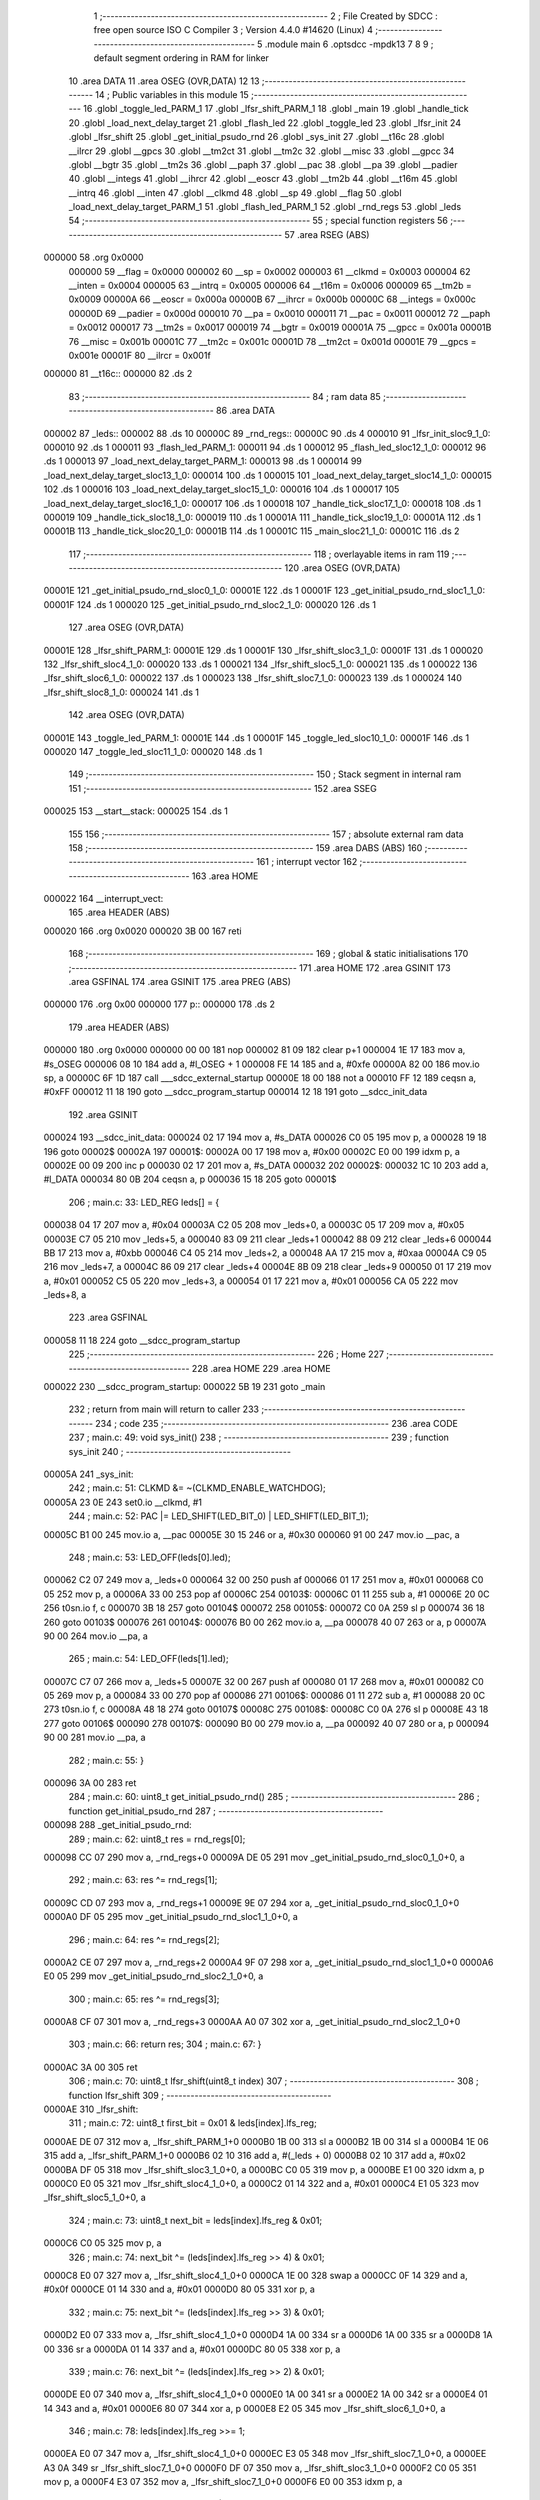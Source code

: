                                       1 ;--------------------------------------------------------
                                      2 ; File Created by SDCC : free open source ISO C Compiler 
                                      3 ; Version 4.4.0 #14620 (Linux)
                                      4 ;--------------------------------------------------------
                                      5 	.module main
                                      6 	.optsdcc -mpdk13
                                      7 	
                                      8 
                                      9 ; default segment ordering in RAM for linker
                                     10 	.area DATA
                                     11 	.area OSEG (OVR,DATA)
                                     12 
                                     13 ;--------------------------------------------------------
                                     14 ; Public variables in this module
                                     15 ;--------------------------------------------------------
                                     16 	.globl _toggle_led_PARM_1
                                     17 	.globl _lfsr_shift_PARM_1
                                     18 	.globl _main
                                     19 	.globl _handle_tick
                                     20 	.globl _load_next_delay_target
                                     21 	.globl _flash_led
                                     22 	.globl _toggle_led
                                     23 	.globl _lfsr_init
                                     24 	.globl _lfsr_shift
                                     25 	.globl _get_initial_psudo_rnd
                                     26 	.globl _sys_init
                                     27 	.globl __t16c
                                     28 	.globl __ilrcr
                                     29 	.globl __gpcs
                                     30 	.globl __tm2ct
                                     31 	.globl __tm2c
                                     32 	.globl __misc
                                     33 	.globl __gpcc
                                     34 	.globl __bgtr
                                     35 	.globl __tm2s
                                     36 	.globl __paph
                                     37 	.globl __pac
                                     38 	.globl __pa
                                     39 	.globl __padier
                                     40 	.globl __integs
                                     41 	.globl __ihrcr
                                     42 	.globl __eoscr
                                     43 	.globl __tm2b
                                     44 	.globl __t16m
                                     45 	.globl __intrq
                                     46 	.globl __inten
                                     47 	.globl __clkmd
                                     48 	.globl __sp
                                     49 	.globl __flag
                                     50 	.globl _load_next_delay_target_PARM_1
                                     51 	.globl _flash_led_PARM_1
                                     52 	.globl _rnd_regs
                                     53 	.globl _leds
                                     54 ;--------------------------------------------------------
                                     55 ; special function registers
                                     56 ;--------------------------------------------------------
                                     57 	.area RSEG (ABS)
      000000                         58 	.org 0x0000
                           000000    59 __flag	=	0x0000
                           000002    60 __sp	=	0x0002
                           000003    61 __clkmd	=	0x0003
                           000004    62 __inten	=	0x0004
                           000005    63 __intrq	=	0x0005
                           000006    64 __t16m	=	0x0006
                           000009    65 __tm2b	=	0x0009
                           00000A    66 __eoscr	=	0x000a
                           00000B    67 __ihrcr	=	0x000b
                           00000C    68 __integs	=	0x000c
                           00000D    69 __padier	=	0x000d
                           000010    70 __pa	=	0x0010
                           000011    71 __pac	=	0x0011
                           000012    72 __paph	=	0x0012
                           000017    73 __tm2s	=	0x0017
                           000019    74 __bgtr	=	0x0019
                           00001A    75 __gpcc	=	0x001a
                           00001B    76 __misc	=	0x001b
                           00001C    77 __tm2c	=	0x001c
                           00001D    78 __tm2ct	=	0x001d
                           00001E    79 __gpcs	=	0x001e
                           00001F    80 __ilrcr	=	0x001f
      000000                         81 __t16c::
      000000                         82 	.ds 2
                                     83 ;--------------------------------------------------------
                                     84 ; ram data
                                     85 ;--------------------------------------------------------
                                     86 	.area DATA
      000002                         87 _leds::
      000002                         88 	.ds 10
      00000C                         89 _rnd_regs::
      00000C                         90 	.ds 4
      000010                         91 _lfsr_init_sloc9_1_0:
      000010                         92 	.ds 1
      000011                         93 _flash_led_PARM_1:
      000011                         94 	.ds 1
      000012                         95 _flash_led_sloc12_1_0:
      000012                         96 	.ds 1
      000013                         97 _load_next_delay_target_PARM_1:
      000013                         98 	.ds 1
      000014                         99 _load_next_delay_target_sloc13_1_0:
      000014                        100 	.ds 1
      000015                        101 _load_next_delay_target_sloc14_1_0:
      000015                        102 	.ds 1
      000016                        103 _load_next_delay_target_sloc15_1_0:
      000016                        104 	.ds 1
      000017                        105 _load_next_delay_target_sloc16_1_0:
      000017                        106 	.ds 1
      000018                        107 _handle_tick_sloc17_1_0:
      000018                        108 	.ds 1
      000019                        109 _handle_tick_sloc18_1_0:
      000019                        110 	.ds 1
      00001A                        111 _handle_tick_sloc19_1_0:
      00001A                        112 	.ds 1
      00001B                        113 _handle_tick_sloc20_1_0:
      00001B                        114 	.ds 1
      00001C                        115 _main_sloc21_1_0:
      00001C                        116 	.ds 2
                                    117 ;--------------------------------------------------------
                                    118 ; overlayable items in ram
                                    119 ;--------------------------------------------------------
                                    120 	.area	OSEG (OVR,DATA)
      00001E                        121 _get_initial_psudo_rnd_sloc0_1_0:
      00001E                        122 	.ds 1
      00001F                        123 _get_initial_psudo_rnd_sloc1_1_0:
      00001F                        124 	.ds 1
      000020                        125 _get_initial_psudo_rnd_sloc2_1_0:
      000020                        126 	.ds 1
                                    127 	.area	OSEG (OVR,DATA)
      00001E                        128 _lfsr_shift_PARM_1:
      00001E                        129 	.ds 1
      00001F                        130 _lfsr_shift_sloc3_1_0:
      00001F                        131 	.ds 1
      000020                        132 _lfsr_shift_sloc4_1_0:
      000020                        133 	.ds 1
      000021                        134 _lfsr_shift_sloc5_1_0:
      000021                        135 	.ds 1
      000022                        136 _lfsr_shift_sloc6_1_0:
      000022                        137 	.ds 1
      000023                        138 _lfsr_shift_sloc7_1_0:
      000023                        139 	.ds 1
      000024                        140 _lfsr_shift_sloc8_1_0:
      000024                        141 	.ds 1
                                    142 	.area	OSEG (OVR,DATA)
      00001E                        143 _toggle_led_PARM_1:
      00001E                        144 	.ds 1
      00001F                        145 _toggle_led_sloc10_1_0:
      00001F                        146 	.ds 1
      000020                        147 _toggle_led_sloc11_1_0:
      000020                        148 	.ds 1
                                    149 ;--------------------------------------------------------
                                    150 ; Stack segment in internal ram
                                    151 ;--------------------------------------------------------
                                    152 	.area SSEG
      000025                        153 __start__stack:
      000025                        154 	.ds	1
                                    155 
                                    156 ;--------------------------------------------------------
                                    157 ; absolute external ram data
                                    158 ;--------------------------------------------------------
                                    159 	.area DABS (ABS)
                                    160 ;--------------------------------------------------------
                                    161 ; interrupt vector
                                    162 ;--------------------------------------------------------
                                    163 	.area HOME
      000022                        164 __interrupt_vect:
                                    165 	.area	HEADER (ABS)
      000020                        166 	.org	 0x0020
      000020 3B 00                  167 	reti
                                    168 ;--------------------------------------------------------
                                    169 ; global & static initialisations
                                    170 ;--------------------------------------------------------
                                    171 	.area HOME
                                    172 	.area GSINIT
                                    173 	.area GSFINAL
                                    174 	.area GSINIT
                                    175 	.area	PREG (ABS)
      000000                        176 	.org 0x00
      000000                        177 p::
      000000                        178 	.ds 2
                                    179 	.area	HEADER (ABS)
      000000                        180 	.org 0x0000
      000000 00 00                  181 	nop
      000002 81 09                  182 	clear	p+1
      000004 1E 17                  183 	mov	a, #s_OSEG
      000006 08 10                  184 	add	a, #l_OSEG + 1
      000008 FE 14                  185 	and	a, #0xfe
      00000A 82 00                  186 	mov.io	sp, a
      00000C 6F 1D                  187 	call	___sdcc_external_startup
      00000E 18 00                  188 	not	a
      000010 FF 12                  189 	ceqsn	a, #0xFF
      000012 11 18                  190 	goto	__sdcc_program_startup
      000014 12 18                  191 	goto	__sdcc_init_data
                                    192 	.area GSINIT
      000024                        193 __sdcc_init_data:
      000024 02 17                  194 	mov	a, #s_DATA
      000026 C0 05                  195 	mov	p, a
      000028 19 18                  196 	goto	00002$
      00002A                        197 00001$:
      00002A 00 17                  198 	mov	a, #0x00
      00002C E0 00                  199 	idxm	p, a
      00002E 00 09                  200 	inc	p
      000030 02 17                  201 	mov	a, #s_DATA
      000032                        202 00002$:
      000032 1C 10                  203 	add	a, #l_DATA
      000034 80 0B                  204 	ceqsn	a, p
      000036 15 18                  205 	goto	00001$
                                    206 ;	main.c: 33: LED_REG leds[] = {
      000038 04 17                  207 	mov	a, #0x04
      00003A C2 05                  208 	mov	_leds+0, a
      00003C 05 17                  209 	mov	a, #0x05
      00003E C7 05                  210 	mov	_leds+5, a
      000040 83 09                  211 	clear	_leds+1
      000042 88 09                  212 	clear	_leds+6
      000044 BB 17                  213 	mov	a, #0xbb
      000046 C4 05                  214 	mov	_leds+2, a
      000048 AA 17                  215 	mov	a, #0xaa
      00004A C9 05                  216 	mov	_leds+7, a
      00004C 86 09                  217 	clear	_leds+4
      00004E 8B 09                  218 	clear	_leds+9
      000050 01 17                  219 	mov	a, #0x01
      000052 C5 05                  220 	mov	_leds+3, a
      000054 01 17                  221 	mov	a, #0x01
      000056 CA 05                  222 	mov	_leds+8, a
                                    223 	.area GSFINAL
      000058 11 18                  224 	goto	__sdcc_program_startup
                                    225 ;--------------------------------------------------------
                                    226 ; Home
                                    227 ;--------------------------------------------------------
                                    228 	.area HOME
                                    229 	.area HOME
      000022                        230 __sdcc_program_startup:
      000022 5B 19                  231 	goto	_main
                                    232 ;	return from main will return to caller
                                    233 ;--------------------------------------------------------
                                    234 ; code
                                    235 ;--------------------------------------------------------
                                    236 	.area CODE
                                    237 ;	main.c: 49: void sys_init()
                                    238 ;	-----------------------------------------
                                    239 ;	 function sys_init
                                    240 ;	-----------------------------------------
      00005A                        241 _sys_init:
                                    242 ;	main.c: 51: CLKMD &= ~(CLKMD_ENABLE_WATCHDOG);
      00005A 23 0E                  243 	set0.io	__clkmd, #1
                                    244 ;	main.c: 52: PAC |= LED_SHIFT(LED_BIT_0) | LED_SHIFT(LED_BIT_1);
      00005C B1 00                  245 	mov.io	a, __pac
      00005E 30 15                  246 	or	a, #0x30
      000060 91 00                  247 	mov.io	__pac, a
                                    248 ;	main.c: 53: LED_OFF(leds[0].led);
      000062 C2 07                  249 	mov	a, _leds+0
      000064 32 00                  250 	push	af
      000066 01 17                  251 	mov	a, #0x01
      000068 C0 05                  252 	mov	p, a
      00006A 33 00                  253 	pop	af
      00006C                        254 00103$:
      00006C 01 11                  255 	sub	a, #1
      00006E 20 0C                  256 	t0sn.io	f, c
      000070 3B 18                  257 	goto	00104$
      000072                        258 00105$:
      000072 C0 0A                  259 	sl	p
      000074 36 18                  260 	goto	00103$
      000076                        261 00104$:
      000076 B0 00                  262 	mov.io	a, __pa
      000078 40 07                  263 	or	a, p
      00007A 90 00                  264 	mov.io	__pa, a
                                    265 ;	main.c: 54: LED_OFF(leds[1].led);
      00007C C7 07                  266 	mov	a, _leds+5
      00007E 32 00                  267 	push	af
      000080 01 17                  268 	mov	a, #0x01
      000082 C0 05                  269 	mov	p, a
      000084 33 00                  270 	pop	af
      000086                        271 00106$:
      000086 01 11                  272 	sub	a, #1
      000088 20 0C                  273 	t0sn.io	f, c
      00008A 48 18                  274 	goto	00107$
      00008C                        275 00108$:
      00008C C0 0A                  276 	sl	p
      00008E 43 18                  277 	goto	00106$
      000090                        278 00107$:
      000090 B0 00                  279 	mov.io	a, __pa
      000092 40 07                  280 	or	a, p
      000094 90 00                  281 	mov.io	__pa, a
                                    282 ;	main.c: 55: }
      000096 3A 00                  283 	ret
                                    284 ;	main.c: 60: uint8_t get_initial_psudo_rnd()
                                    285 ;	-----------------------------------------
                                    286 ;	 function get_initial_psudo_rnd
                                    287 ;	-----------------------------------------
      000098                        288 _get_initial_psudo_rnd:
                                    289 ;	main.c: 62: uint8_t res = rnd_regs[0];
      000098 CC 07                  290 	mov	a, _rnd_regs+0
      00009A DE 05                  291 	mov	_get_initial_psudo_rnd_sloc0_1_0+0, a
                                    292 ;	main.c: 63: res ^= rnd_regs[1];
      00009C CD 07                  293 	mov	a, _rnd_regs+1
      00009E 9E 07                  294 	xor	a, _get_initial_psudo_rnd_sloc0_1_0+0
      0000A0 DF 05                  295 	mov	_get_initial_psudo_rnd_sloc1_1_0+0, a
                                    296 ;	main.c: 64: res ^= rnd_regs[2];
      0000A2 CE 07                  297 	mov	a, _rnd_regs+2
      0000A4 9F 07                  298 	xor	a, _get_initial_psudo_rnd_sloc1_1_0+0
      0000A6 E0 05                  299 	mov	_get_initial_psudo_rnd_sloc2_1_0+0, a
                                    300 ;	main.c: 65: res ^= rnd_regs[3];
      0000A8 CF 07                  301 	mov	a, _rnd_regs+3
      0000AA A0 07                  302 	xor	a, _get_initial_psudo_rnd_sloc2_1_0+0
                                    303 ;	main.c: 66: return res;
                                    304 ;	main.c: 67: }
      0000AC 3A 00                  305 	ret
                                    306 ;	main.c: 70: uint8_t lfsr_shift(uint8_t index)
                                    307 ;	-----------------------------------------
                                    308 ;	 function lfsr_shift
                                    309 ;	-----------------------------------------
      0000AE                        310 _lfsr_shift:
                                    311 ;	main.c: 72: uint8_t first_bit = 0x01 & leds[index].lfs_reg; 
      0000AE DE 07                  312 	mov	a, _lfsr_shift_PARM_1+0
      0000B0 1B 00                  313 	sl	a
      0000B2 1B 00                  314 	sl	a
      0000B4 1E 06                  315 	add	a, _lfsr_shift_PARM_1+0
      0000B6 02 10                  316 	add	a, #(_leds + 0)
      0000B8 02 10                  317 	add	a, #0x02
      0000BA DF 05                  318 	mov	_lfsr_shift_sloc3_1_0+0, a
      0000BC C0 05                  319 	mov	p, a
      0000BE E1 00                  320 	idxm	a, p
      0000C0 E0 05                  321 	mov	_lfsr_shift_sloc4_1_0+0, a
      0000C2 01 14                  322 	and	a, #0x01
      0000C4 E1 05                  323 	mov	_lfsr_shift_sloc5_1_0+0, a
                                    324 ;	main.c: 73: uint8_t next_bit = leds[index].lfs_reg & 0x01;
      0000C6 C0 05                  325 	mov	p, a
                                    326 ;	main.c: 74: next_bit ^= (leds[index].lfs_reg >> 4) & 0x01;
      0000C8 E0 07                  327 	mov	a, _lfsr_shift_sloc4_1_0+0
      0000CA 1E 00                  328 	swap	a
      0000CC 0F 14                  329 	and	a, #0x0f
      0000CE 01 14                  330 	and	a, #0x01
      0000D0 80 05                  331 	xor	p, a
                                    332 ;	main.c: 75: next_bit ^= (leds[index].lfs_reg >> 3) & 0x01;
      0000D2 E0 07                  333 	mov	a, _lfsr_shift_sloc4_1_0+0
      0000D4 1A 00                  334 	sr	a
      0000D6 1A 00                  335 	sr	a
      0000D8 1A 00                  336 	sr	a
      0000DA 01 14                  337 	and	a, #0x01
      0000DC 80 05                  338 	xor	p, a
                                    339 ;	main.c: 76: next_bit ^= (leds[index].lfs_reg >> 2) & 0x01;
      0000DE E0 07                  340 	mov	a, _lfsr_shift_sloc4_1_0+0
      0000E0 1A 00                  341 	sr	a
      0000E2 1A 00                  342 	sr	a
      0000E4 01 14                  343 	and	a, #0x01
      0000E6 80 07                  344 	xor	a, p
      0000E8 E2 05                  345 	mov	_lfsr_shift_sloc6_1_0+0, a
                                    346 ;	main.c: 78: leds[index].lfs_reg >>= 1;
      0000EA E0 07                  347 	mov	a, _lfsr_shift_sloc4_1_0+0
      0000EC E3 05                  348 	mov	_lfsr_shift_sloc7_1_0+0, a
      0000EE A3 0A                  349 	sr	_lfsr_shift_sloc7_1_0+0
      0000F0 DF 07                  350 	mov	a, _lfsr_shift_sloc3_1_0+0
      0000F2 C0 05                  351 	mov	p, a
      0000F4 E3 07                  352 	mov	a, _lfsr_shift_sloc7_1_0+0
      0000F6 E0 00                  353 	idxm	p, a
                                    354 ;	main.c: 79: leds[index].lfs_reg |= (next_bit << 7) & 0x80;
      0000F8 E2 07                  355 	mov	a, _lfsr_shift_sloc6_1_0+0
      0000FA 1A 00                  356 	sr	a
      0000FC 00 17                  357 	mov	a, #0x00
      0000FE 1C 00                  358 	src	a
      000100 80 14                  359 	and	a, #0x80
      000102 63 07                  360 	or	a, _lfsr_shift_sloc7_1_0+0
      000104 E4 05                  361 	mov	_lfsr_shift_sloc8_1_0+0, a
      000106 DF 07                  362 	mov	a, _lfsr_shift_sloc3_1_0+0
      000108 C0 05                  363 	mov	p, a
      00010A E4 07                  364 	mov	a, _lfsr_shift_sloc8_1_0+0
      00010C E0 00                  365 	idxm	p, a
                                    366 ;	main.c: 81: rnd_regs[index] = leds[index].lfs_reg;
      00010E 0C 17                  367 	mov	a, #(_rnd_regs + 0)
      000110 1E 06                  368 	add	a, _lfsr_shift_PARM_1+0
      000112 C0 05                  369 	mov	p, a
      000114 E4 07                  370 	mov	a, _lfsr_shift_sloc8_1_0+0
      000116 E0 00                  371 	idxm	p, a
                                    372 ;	main.c: 82: rnd_regs[index+2] = leds[index].lfs_reg;
      000118 DE 07                  373 	mov	a, _lfsr_shift_PARM_1+0
      00011A 02 10                  374 	add	a, #0x02
      00011C 0C 10                  375 	add	a, #(_rnd_regs + 0)
      00011E 32 00                  376 	push	af
      000120 DF 07                  377 	mov	a, _lfsr_shift_sloc3_1_0+0
      000122 C0 05                  378 	mov	p, a
      000124 E1 00                  379 	idxm	a, p
      000126 C0 05                  380 	mov	p, a
      000128 33 00                  381 	pop	af
      00012A C0 09                  382 	xch	a, p
      00012C E0 00                  383 	idxm	p, a
                                    384 ;	main.c: 83: return first_bit;
      00012E E1 07                  385 	mov	a, _lfsr_shift_sloc5_1_0+0
                                    386 ;	main.c: 84: }
      000130 3A 00                  387 	ret
                                    388 ;	main.c: 87: void lfsr_init()
                                    389 ;	-----------------------------------------
                                    390 ;	 function lfsr_init
                                    391 ;	-----------------------------------------
      000132                        392 _lfsr_init:
                                    393 ;	main.c: 89: for (uint8_t i = 0; i < get_initial_psudo_rnd(); i++)
      000132 90 09                  394 	clear	_lfsr_init_sloc9_1_0+0
      000134                        395 00103$:
      000134 4C 1C                  396 	call	_get_initial_psudo_rnd
      000136 C0 05                  397 	mov	p, a
      000138 D0 07                  398 	mov	a, _lfsr_init_sloc9_1_0+0
      00013A 40 06                  399 	sub	a, p
      00013C 20 0D                  400 	t1sn.io	f, c
      00013E A7 18                  401 	goto	00105$
      000140                        402 00120$:
                                    403 ;	main.c: 91: lfsr_shift(0);
      000140 9E 09                  404 	clear	_lfsr_shift_PARM_1+0
      000142 57 1C                  405 	call	_lfsr_shift
                                    406 ;	main.c: 92: lfsr_shift(1);
      000144 01 17                  407 	mov	a, #0x01
      000146 DE 05                  408 	mov	_lfsr_shift_PARM_1+0, a
      000148 57 1C                  409 	call	_lfsr_shift
                                    410 ;	main.c: 89: for (uint8_t i = 0; i < get_initial_psudo_rnd(); i++)
      00014A 10 09                  411 	inc	_lfsr_init_sloc9_1_0+0
      00014C 9A 18                  412 	goto	00103$
      00014E                        413 00105$:
                                    414 ;	main.c: 95: }
      00014E 3A 00                  415 	ret
                                    416 ;	main.c: 97: void toggle_led(uint8_t index)
                                    417 ;	-----------------------------------------
                                    418 ;	 function toggle_led
                                    419 ;	-----------------------------------------
      000150                        420 _toggle_led:
                                    421 ;	main.c: 99: if (leds[index].on)
      000150 DE 07                  422 	mov	a, _toggle_led_PARM_1+0
      000152 1B 00                  423 	sl	a
      000154 1B 00                  424 	sl	a
      000156 1E 06                  425 	add	a, _toggle_led_PARM_1+0
      000158 02 10                  426 	add	a, #(_leds + 0)
      00015A DF 05                  427 	mov	_toggle_led_sloc10_1_0+0, a
      00015C 01 10                  428 	add	a, #0x01
      00015E E0 05                  429 	mov	_toggle_led_sloc11_1_0+0, a
      000160 C0 05                  430 	mov	p, a
      000162 E1 00                  431 	idxm	a, p
      000164 00 12                  432 	ceqsn	a, #0x00
      000166 B5 18                  433 	goto	00112$
      000168                        434 00113$:
      000168 C9 18                  435 	goto	00102$
      00016A                        436 00112$:
                                    437 ;	main.c: 101: LED_OFF(leds[index].led);
      00016A DF 07                  438 	mov	a, _toggle_led_sloc10_1_0+0
      00016C C0 05                  439 	mov	p, a
      00016E E1 00                  440 	idxm	a, p
      000170 32 00                  441 	push	af
      000172 01 17                  442 	mov	a, #0x01
      000174 C0 05                  443 	mov	p, a
      000176 33 00                  444 	pop	af
      000178                        445 00114$:
      000178 01 11                  446 	sub	a, #1
      00017A 20 0C                  447 	t0sn.io	f, c
      00017C C1 18                  448 	goto	00115$
      00017E                        449 00116$:
      00017E C0 0A                  450 	sl	p
      000180 BC 18                  451 	goto	00114$
      000182                        452 00115$:
      000182 B0 00                  453 	mov.io	a, __pa
      000184 40 07                  454 	or	a, p
      000186 90 00                  455 	mov.io	__pa, a
                                    456 ;	main.c: 102: leds[index].on = 0;
      000188 E0 07                  457 	mov	a, _toggle_led_sloc11_1_0+0
      00018A C0 05                  458 	mov	p, a
      00018C 00 17                  459 	mov	a, #0x00
      00018E E0 00                  460 	idxm	p, a
      000190 DD 18                  461 	goto	00104$
      000192                        462 00102$:
                                    463 ;	main.c: 106: LED_ON(leds[index].led);
      000192 DF 07                  464 	mov	a, _toggle_led_sloc10_1_0+0
      000194 C0 05                  465 	mov	p, a
      000196 E1 00                  466 	idxm	a, p
      000198 32 00                  467 	push	af
      00019A 01 17                  468 	mov	a, #0x01
      00019C C0 05                  469 	mov	p, a
      00019E 33 00                  470 	pop	af
      0001A0                        471 00117$:
      0001A0 01 11                  472 	sub	a, #1
      0001A2 20 0C                  473 	t0sn.io	f, c
      0001A4 D5 18                  474 	goto	00118$
      0001A6                        475 00119$:
      0001A6 C0 0A                  476 	sl	p
      0001A8 D0 18                  477 	goto	00117$
      0001AA                        478 00118$:
      0001AA 00 0A                  479 	not	p
      0001AC B0 00                  480 	mov.io	a, __pa
      0001AE 00 07                  481 	and	a, p
      0001B0 90 00                  482 	mov.io	__pa, a
                                    483 ;	main.c: 107: leds[index].on = 1;
      0001B2 E0 07                  484 	mov	a, _toggle_led_sloc11_1_0+0
      0001B4 C0 05                  485 	mov	p, a
      0001B6 01 17                  486 	mov	a, #0x01
      0001B8 E0 00                  487 	idxm	p, a
      0001BA                        488 00104$:
                                    489 ;	main.c: 109: }
      0001BA 3A 00                  490 	ret
                                    491 ;	main.c: 111: void flash_led(uint8_t index)
                                    492 ;	-----------------------------------------
                                    493 ;	 function flash_led
                                    494 ;	-----------------------------------------
      0001BC                        495 _flash_led:
                                    496 ;	main.c: 117: for (uint8_t i = 0; i < 7; i++)
      0001BC 92 09                  497 	clear	_flash_led_sloc12_1_0+0
      0001BE                        498 00106$:
      0001BE D2 07                  499 	mov	a, _flash_led_sloc12_1_0+0
      0001C0 07 11                  500 	sub	a, #0x07
      0001C2 20 0D                  501 	t1sn.io	f, c
      0001C4 EF 18                  502 	goto	00108$
      0001C6                        503 00136$:
                                    504 ;	main.c: 119: toggle_led(index);
      0001C6 D1 07                  505 	mov	a, _flash_led_PARM_1+0
      0001C8 DE 05                  506 	mov	_toggle_led_PARM_1+0, a
      0001CA A8 1C                  507 	call	_toggle_led
                                    508 ;	main.c: 120: while (cnt++ < SHORT_DELAY) {}
      0001CC 80 09                  509 	clear	p
      0001CE                        510 00101$:
      0001CE C0 07                  511 	mov	a, p
      0001D0 00 09                  512 	inc	p
      0001D2 D8 12                  513 	ceqsn	a, #0xd8
      0001D4 00 00                  514 	nop
      0001D6                        515 00137$:
      0001D6 20 0C                  516 	t0sn.io	f, c
      0001D8 E7 18                  517 	goto	00101$
      0001DA                        518 00138$:
                                    519 ;	main.c: 117: for (uint8_t i = 0; i < 7; i++)
      0001DA 12 09                  520 	inc	_flash_led_sloc12_1_0+0
      0001DC DF 18                  521 	goto	00106$
      0001DE                        522 00108$:
                                    523 ;	main.c: 125: }
      0001DE 3A 00                  524 	ret
                                    525 ;	main.c: 127: void load_next_delay_target(uint8_t index)
                                    526 ;	-----------------------------------------
                                    527 ;	 function load_next_delay_target
                                    528 ;	-----------------------------------------
      0001E0                        529 _load_next_delay_target:
                                    530 ;	main.c: 129: leds[index].delay_target = (lfsr_shift(index) << 2) | (lfsr_shift(index) << 1) | lfsr_shift(index);
      0001E0 D3 07                  531 	mov	a, _load_next_delay_target_PARM_1+0
      0001E2 1B 00                  532 	sl	a
      0001E4 1B 00                  533 	sl	a
      0001E6 13 06                  534 	add	a, _load_next_delay_target_PARM_1+0
      0001E8 02 10                  535 	add	a, #(_leds + 0)
      0001EA 03 10                  536 	add	a, #0x03
      0001EC D4 05                  537 	mov	_load_next_delay_target_sloc13_1_0+0, a
      0001EE D3 07                  538 	mov	a, _load_next_delay_target_PARM_1+0
      0001F0 DE 05                  539 	mov	_lfsr_shift_PARM_1+0, a
      0001F2 57 1C                  540 	call	_lfsr_shift
      0001F4 D5 05                  541 	mov	_load_next_delay_target_sloc14_1_0+0, a
      0001F6 D5 0A                  542 	sl	_load_next_delay_target_sloc14_1_0+0
      0001F8 D5 0A                  543 	sl	_load_next_delay_target_sloc14_1_0+0
      0001FA D3 07                  544 	mov	a, _load_next_delay_target_PARM_1+0
      0001FC DE 05                  545 	mov	_lfsr_shift_PARM_1+0, a
      0001FE 57 1C                  546 	call	_lfsr_shift
      000200 1B 00                  547 	sl	a
      000202 55 07                  548 	or	a, _load_next_delay_target_sloc14_1_0+0
      000204 D6 05                  549 	mov	_load_next_delay_target_sloc15_1_0+0, a
      000206 D3 07                  550 	mov	a, _load_next_delay_target_PARM_1+0
      000208 DE 05                  551 	mov	_lfsr_shift_PARM_1+0, a
      00020A 57 1C                  552 	call	_lfsr_shift
      00020C 56 07                  553 	or	a, _load_next_delay_target_sloc15_1_0+0
      00020E D7 05                  554 	mov	_load_next_delay_target_sloc16_1_0+0, a
      000210 D4 07                  555 	mov	a, _load_next_delay_target_sloc13_1_0+0
      000212 C0 05                  556 	mov	p, a
      000214 D7 07                  557 	mov	a, _load_next_delay_target_sloc16_1_0+0
      000216 E0 00                  558 	idxm	p, a
                                    559 ;	main.c: 130: leds[index].delay_target += 2;
      000218 D7 07                  560 	mov	a, _load_next_delay_target_sloc16_1_0+0
      00021A 02 10                  561 	add	a, #0x02
      00021C C0 05                  562 	mov	p, a
      00021E D4 07                  563 	mov	a, _load_next_delay_target_sloc13_1_0+0
      000220 C0 09                  564 	xch	a, p
      000222 E0 00                  565 	idxm	p, a
                                    566 ;	main.c: 132: }
      000224 3A 00                  567 	ret
                                    568 ;	main.c: 134: void handle_tick()
                                    569 ;	-----------------------------------------
                                    570 ;	 function handle_tick
                                    571 ;	-----------------------------------------
      000226                        572 _handle_tick:
                                    573 ;	main.c: 136: for (uint8_t i = 0; i < 2; i++)
      000226 98 09                  574 	clear	_handle_tick_sloc17_1_0+0
      000228                        575 00108$:
      000228 D8 07                  576 	mov	a, _handle_tick_sloc17_1_0+0
      00022A 02 11                  577 	sub	a, #0x02
      00022C 20 0D                  578 	t1sn.io	f, c
      00022E 5A 19                  579 	goto	00110$
      000230                        580 00137$:
                                    581 ;	main.c: 138: leds[i].delay_count++;
      000230 D8 07                  582 	mov	a, _handle_tick_sloc17_1_0+0
      000232 1B 00                  583 	sl	a
      000234 1B 00                  584 	sl	a
      000236 18 06                  585 	add	a, _handle_tick_sloc17_1_0+0
      000238 02 10                  586 	add	a, #(_leds + 0)
      00023A D9 05                  587 	mov	_handle_tick_sloc18_1_0+0, a
      00023C 04 10                  588 	add	a, #0x04
      00023E C0 05                  589 	mov	p, a
      000240 E1 00                  590 	idxm	a, p
      000242 01 10                  591 	add	a, #0x01
      000244 DA 05                  592 	mov	_handle_tick_sloc19_1_0+0, a
      000246 E0 00                  593 	idxm	p, a
                                    594 ;	main.c: 139: if (leds[i].delay_count >= leds[i].delay_target) 
      000248 D9 07                  595 	mov	a, _handle_tick_sloc18_1_0+0
      00024A 03 10                  596 	add	a, #0x03
      00024C C0 05                  597 	mov	p, a
      00024E E1 00                  598 	idxm	a, p
      000250 C0 05                  599 	mov	p, a
      000252 DA 07                  600 	mov	a, _handle_tick_sloc19_1_0+0
      000254 40 06                  601 	sub	a, p
      000256 20 0C                  602 	t0sn.io	f, c
      000258 58 19                  603 	goto	00109$
      00025A                        604 00138$:
                                    605 ;	main.c: 141: if (leds[i].on)
      00025A D9 07                  606 	mov	a, _handle_tick_sloc18_1_0+0
      00025C 01 10                  607 	add	a, #0x01
      00025E DB 05                  608 	mov	_handle_tick_sloc20_1_0+0, a
      000260 C0 05                  609 	mov	p, a
      000262 E1 00                  610 	idxm	a, p
      000264 00 12                  611 	ceqsn	a, #0x00
      000266 35 19                  612 	goto	00139$
      000268                        613 00140$:
      000268 49 19                  614 	goto	00102$
      00026A                        615 00139$:
                                    616 ;	main.c: 143: LED_OFF(leds[i].led);
      00026A D9 07                  617 	mov	a, _handle_tick_sloc18_1_0+0
      00026C C0 05                  618 	mov	p, a
      00026E E1 00                  619 	idxm	a, p
      000270 32 00                  620 	push	af
      000272 01 17                  621 	mov	a, #0x01
      000274 C0 05                  622 	mov	p, a
      000276 33 00                  623 	pop	af
      000278                        624 00141$:
      000278 01 11                  625 	sub	a, #1
      00027A 20 0C                  626 	t0sn.io	f, c
      00027C 41 19                  627 	goto	00142$
      00027E                        628 00143$:
      00027E C0 0A                  629 	sl	p
      000280 3C 19                  630 	goto	00141$
      000282                        631 00142$:
      000282 B0 00                  632 	mov.io	a, __pa
      000284 40 07                  633 	or	a, p
      000286 90 00                  634 	mov.io	__pa, a
                                    635 ;	main.c: 144: leds[i].on = 0;
      000288 DB 07                  636 	mov	a, _handle_tick_sloc20_1_0+0
      00028A C0 05                  637 	mov	p, a
      00028C 00 17                  638 	mov	a, #0x00
      00028E E0 00                  639 	idxm	p, a
      000290 4C 19                  640 	goto	00103$
      000292                        641 00102$:
                                    642 ;	main.c: 148: flash_led(i);
      000292 D8 07                  643 	mov	a, _handle_tick_sloc17_1_0+0
      000294 D1 05                  644 	mov	_flash_led_PARM_1+0, a
      000296 DE 1C                  645 	call	_flash_led
      000298                        646 00103$:
                                    647 ;	main.c: 151: load_next_delay_target(i);
      000298 D8 07                  648 	mov	a, _handle_tick_sloc17_1_0+0
      00029A D3 05                  649 	mov	_load_next_delay_target_PARM_1+0, a
      00029C F0 1C                  650 	call	_load_next_delay_target
                                    651 ;	main.c: 152: leds[i].delay_count = 0;
      00029E D8 07                  652 	mov	a, _handle_tick_sloc17_1_0+0
      0002A0 1B 00                  653 	sl	a
      0002A2 1B 00                  654 	sl	a
      0002A4 18 06                  655 	add	a, _handle_tick_sloc17_1_0+0
      0002A6 02 10                  656 	add	a, #(_leds + 0)
      0002A8 04 10                  657 	add	a, #0x04
      0002AA C0 05                  658 	mov	p, a
      0002AC 00 17                  659 	mov	a, #0x00
      0002AE E0 00                  660 	idxm	p, a
      0002B0                        661 00109$:
                                    662 ;	main.c: 136: for (uint8_t i = 0; i < 2; i++)
      0002B0 18 09                  663 	inc	_handle_tick_sloc17_1_0+0
      0002B2 14 19                  664 	goto	00108$
      0002B4                        665 00110$:
                                    666 ;	main.c: 155: }
      0002B4 3A 00                  667 	ret
                                    668 ;	main.c: 157: void main(void) {
                                    669 ;	-----------------------------------------
                                    670 ;	 function main
                                    671 ;	-----------------------------------------
      0002B6                        672 _main:
                                    673 ;	main.c: 159: uint16_t cnt = 0;
      0002B6 9C 09                  674 	clear	_main_sloc21_1_0+0
      0002B8 9D 09                  675 	clear	_main_sloc21_1_0+1
                                    676 ;	main.c: 160: sys_init();
      0002BA 2D 1C                  677 	call	_sys_init
                                    678 ;	main.c: 161: lfsr_init();
      0002BC 99 1C                  679 	call	_lfsr_init
                                    680 ;	main.c: 167: while (cnt++ < delay) {}
      0002BE                        681 00101$:
      0002BE DD 07                  682 	mov	a, _main_sloc21_1_0+1
      0002C0 C0 05                  683 	mov	p, a
      0002C2 DC 07                  684 	mov	a, _main_sloc21_1_0+0
      0002C4 1C 09                  685 	inc	_main_sloc21_1_0+0
      0002C6 1D 08                  686 	addc	_main_sloc21_1_0+1
      0002C8 3A 11                  687 	sub	a, #0x3a
      0002CA 0A 17                  688 	mov	a, #0x0a
      0002CC C0 09                  689 	xch	a, p
      0002CE C0 06                  690 	subc	a, p
      0002D0 20 0C                  691 	t0sn.io	f, c
      0002D2 5F 19                  692 	goto	00101$
      0002D4                        693 00121$:
                                    694 ;	main.c: 168: cnt = 0;        
      0002D4 9C 09                  695 	clear	_main_sloc21_1_0+0
      0002D6 9D 09                  696 	clear	_main_sloc21_1_0+1
                                    697 ;	main.c: 169: handle_tick();
      0002D8 13 1D                  698 	call	_handle_tick
      0002DA 5F 19                  699 	goto	00101$
                                    700 ;	main.c: 179: }
      0002DC 3A 00                  701 	ret
                                    702 	.area CODE
                                    703 	.area CONST
                                    704 	.area CABS (ABS)
